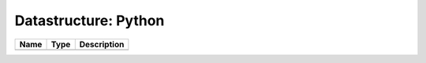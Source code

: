 Datastructure: Python
=====================

==== ==== ============================ 
Name Type Description                  
==== ==== ============================ 
          (no documentation available) 
==== ==== ============================ 


